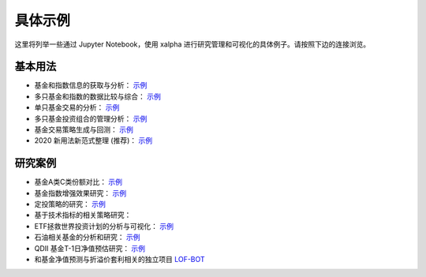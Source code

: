 .. _demo:

===========
具体示例
===========
这里将列举一些通过 Jupyter Notebook，使用 xalpha 进行研究管理和可视化的具体例子。请按照下边的连接浏览。

基本用法
-----------

*	基金和指数信息的获取与分析： `示例 <http://nbviewer.jupyter.org/github/refraction-ray/xalpha/blob/master/doc/samples/info.ipynb>`_

*	多只基金和指数的数据比较与综合： `示例 <http://nbviewer.jupyter.org/github/refraction-ray/xalpha/blob/master/doc/samples/evaluate.ipynb>`_

*	单只基金交易的分析： `示例 <http://nbviewer.jupyter.org/github/refraction-ray/xalpha/blob/master/doc/samples/trade.ipynb>`_

*	多只基金投资组合的管理分析： `示例 <http://nbviewer.jupyter.org/github/refraction-ray/xalpha/blob/master/doc/samples/mul.ipynb>`_

*	基金交易策略生成与回测： `示例 <http://nbviewer.jupyter.org/github/refraction-ray/xalpha/blob/master/doc/samples/policy.ipynb>`_

*   2020 新用法新范式整理 (推荐)： `示例 <http://nbviewer.jupyter.org/github/refraction-ray/xalpha/blob/master/doc/samples/newparadigm.ipynb>`_


研究案例
-----------

*	基金A类C类份额对比： `示例 <http://nbviewer.jupyter.org/github/refraction-ray/xalpha/blob/master/doc/samples/ACshare.ipynb>`_

*	基金指数增强效果研究： `示例 <http://nbviewer.jupyter.org/github/refraction-ray/xalpha/blob/master/doc/samples/enhancefund.ipynb>`_

*	定投策略的研究： `示例 <http://nbviewer.jupyter.org/github/refraction-ray/xalpha/blob/master/doc/samples/schedulestudy.ipynb>`_

*   基于技术指标的相关策略研究：

*	ETF拯救世界投资计划的分析与可视化： `示例 <http://nbviewer.jupyter.org/github/refraction-ray/xalpha/blob/master/doc/samples/ETFanalysis.ipynb>`_

*	石油相关基金的分析和研究： `示例 <https://nbviewer.jupyter.org/github/refraction-ray/xalpha/blob/master/doc/samples/oilfund.ipynb>`_

*   QDII 基金T-1日净值预估研究： `示例 <https://nbviewer.jupyter.org/github/refraction-ray/xalpha/blob/master/doc/samples/netvalueestimation.ipynb>`_

*   和基金净值预测与折溢价套利相关的独立项目 `LOF-BOT <https://re-ra.xyz/lof-bot/>`_
